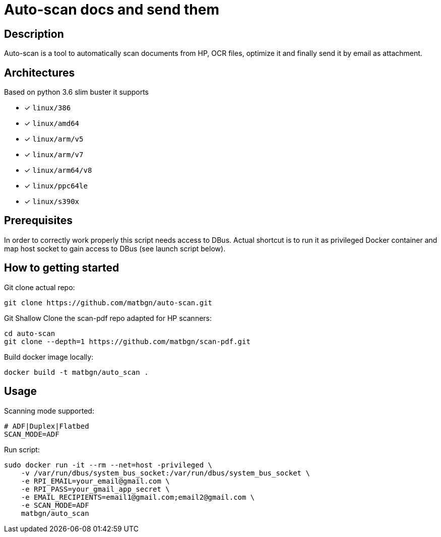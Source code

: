 = Auto-scan docs and send them
:icons: font
ifdef::env-github[]
:tip-caption: :bulb:
:note-caption: :information_source:
:important-caption: :heavy_exclamation_mark:
:caution-caption: :fire:
:warning-caption: :warning:
endif::[]

== Description
Auto-scan is a tool to automatically scan documents from HP, OCR files, optimize it and finally send it by email as attachment.

## Architectures

Based on python 3.6 slim buster it supports

* [x] `linux/386`
* [x] `linux/amd64`
* [x] `linux/arm/v5`
* [x] `linux/arm/v7`
* [x] `linux/arm64/v8`
* [x] `linux/ppc64le`
* [x] `linux/s390x`

== Prerequisites
In order to correctly work properly this script needs access to DBus. Actual shortcut is to run it as privileged Docker container and map host socket to gain access to DBus (see launch script below).

== How to getting started
Git clone actual repo:
```bash
git clone https://github.com/matbgn/auto-scan.git
```

Git Shallow Clone the scan-pdf repo adapted for HP scanners:
```bash
cd auto-scan
git clone --depth=1 https://github.com/matbgn/scan-pdf.git
```

Build docker image locally:
```dockerfile
docker build -t matbgn/auto_scan .
```


== Usage

Scanning mode supported:
```
# ADF|Duplex|Flatbed
SCAN_MODE=ADF
```

Run script:
```dockerfile
sudo docker run -it --rm --net=host -privileged \
    -v /var/run/dbus/system_bus_socket:/var/run/dbus/system_bus_socket \
    -e RPI_EMAIL=your_email@gmail.com \
    -e RPI_PASS=your_gmail_app_secret \
    -e EMAIL_RECIPIENTS=email1@gmail.com;email2@gmail.com \
    -e SCAN_MODE=ADF
    matbgn/auto_scan
```